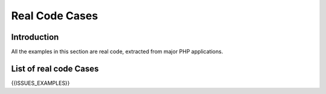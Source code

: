 .. _Cases:

Real Code Cases
===================

Introduction
---------------


All the examples in this section are real code, extracted from major PHP applications. 


List of real code Cases
------------------------------


{{ISSUES_EXAMPLES}}
